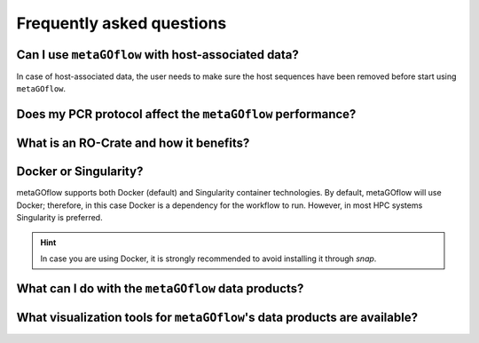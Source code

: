 
.. _faq:


Frequently asked questions
----------------------------


Can I use ``metaGOflow`` with host-associated data?
~~~~~~~~~~~~~~~~~~~~~~~~~~~~~~~~~~~~~~~~~~~~~~~~~~~

In case of host-associated data, the user needs to make sure the host sequences have been removed before start using ``metaGOflow``.



Does my PCR protocol affect the ``metaGOflow`` performance?
~~~~~~~~~~~~~~~~~~~~~~~~~~~~~~~~~~~~~~~~~~~~~~~~~~~~~~~~~~~


What is an RO-Crate and how it benefits?
~~~~~~~~~~~~~~~~~~~~~~~~~~~~~~~~~~~~~~~~



Docker or Singularity?
~~~~~~~~~~~~~~~~~~~~~~

metaGOflow supports both Docker (default) and Singularity container technologies. 
By default, metaGOflow will use Docker; therefore, in this case Docker is a dependency for the workflow to run. 
However, in most HPC systems Singularity is preferred.




.. hint:: In case you are using Docker, it is strongly recommended to avoid installing it through `snap`.


What can I do with the ``metaGOflow`` data products?
~~~~~~~~~~~~~~~~~~~~~~~~~~~~~~~~~~~~~~~~~~~~~~~~~~~


What visualization tools for ``metaGOflow``'s data products are available? 
~~~~~~~~~~~~~~~~~~~~~~~~~~~~~~~~~~~~~~~~~~~~~~~~~~~~~~~~~~~~~~~~~~~~~~~~~

